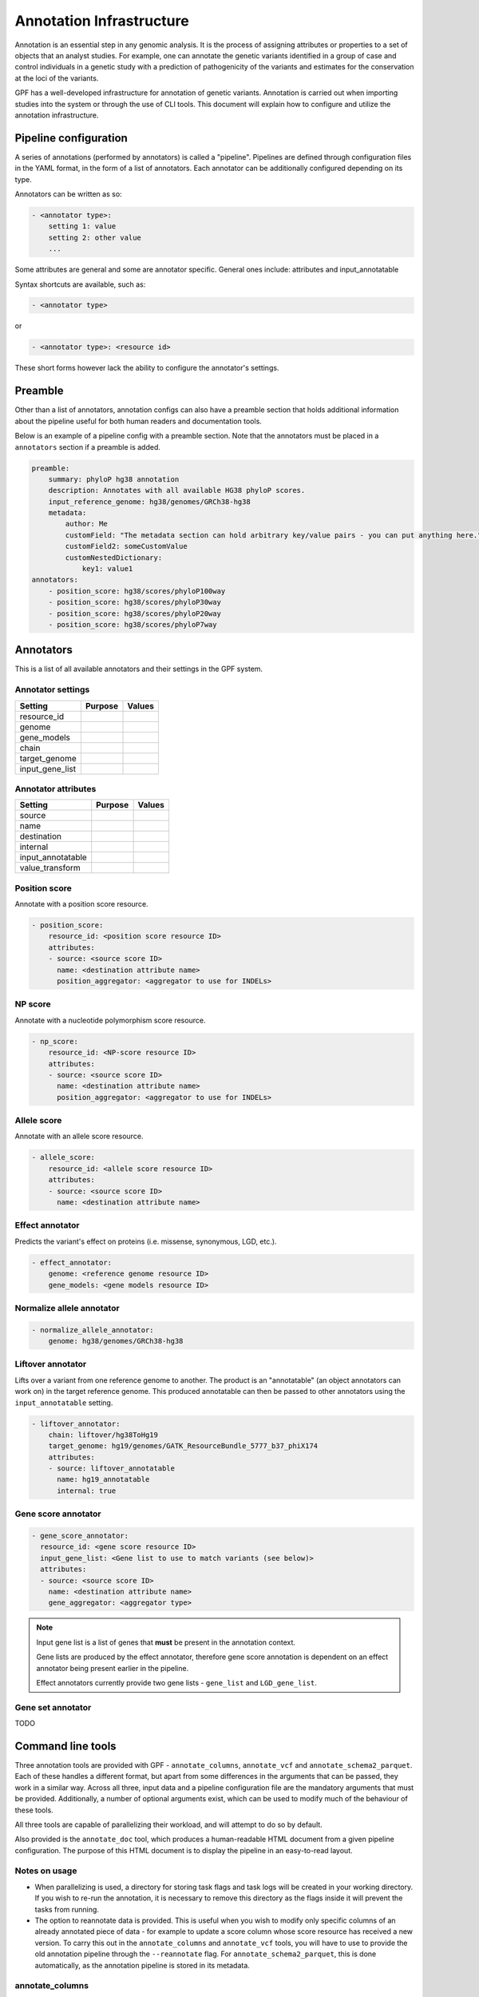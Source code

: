 Annotation Infrastructure
=========================

Annotation is an essential step in any genomic analysis. It is the process of 
assigning attributes or properties to a set of objects that an analyst studies.
For example, one can annotate the genetic variants identified in a group of 
case and control individuals in a genetic study with a prediction of 
pathogenicity of the variants and estimates for the conservation at the 
loci of the variants.

GPF has a well-developed infrastructure for annotation of genetic variants.
Annotation is carried out when importing studies into the system or through the use of CLI tools.
This document will explain how to configure and utilize the annotation infrastructure.

Pipeline configuration
**********************

A series of annotations (performed by annotators) is called a "pipeline".
Pipelines are defined through configuration files in the YAML format, in the form
of a list of annotators. Each annotator can be additionally configured depending on its type.

Annotators can be written as so:

.. code:: yaml

    - <annotator type>: 
        setting 1: value
        setting 2: other value
        ...

Some attributes are general and some are annotator specific.
General ones include: attributes and input_annotatable

Syntax shortcuts are available, such as:

.. code:: yaml

    - <annotator type> 
  
or

.. code:: yaml 

    - <annotator type>: <resource id>
    
These short forms however lack the ability to configure the annotator's settings.

Preamble
********

Other than a list of annotators, annotation configs can also have a preamble section that
holds additional information about the pipeline useful for both human readers and documentation tools.

Below is an example of a pipeline config with a preamble section.
Note that the annotators must be placed in a ``annotators`` section if a preamble is added.

.. code:: yaml

    preamble:
        summary: phyloP hg38 annotation
        description: Annotates with all available HG38 phyloP scores.
        input_reference_genome: hg38/genomes/GRCh38-hg38
        metadata:
            author: Me
            customField: "The metadata section can hold arbitrary key/value pairs - you can put anything here."
            customField2: someCustomValue
            customNestedDictionary:
                key1: value1
    annotators:
        - position_score: hg38/scores/phyloP100way
        - position_score: hg38/scores/phyloP30way
        - position_score: hg38/scores/phyloP20way
        - position_score: hg38/scores/phyloP7way

Annotators
**********

This is a list of all available annotators and their settings in the GPF system.


Annotator settings
##################

=================  ========  ======
Setting            Purpose   Values
=================  ========  ======
resource_id
genome
gene_models
chain
target_genome
input_gene_list
=================  ========  ======

Annotator attributes
####################

=================  ========  ======
Setting            Purpose   Values
=================  ========  ======
source
name
destination
internal
input_annotatable
value_transform
=================  ========  ======

Position score
##############

Annotate with a position score resource.

.. code:: yaml

    - position_score:
        resource_id: <position score resource ID>
        attributes:
        - source: <source score ID>
          name: <destination attribute name>
          position_aggregator: <aggregator to use for INDELs>


NP score
########

Annotate with a nucleotide polymorphism score resource.

.. code:: yaml

    - np_score:
        resource_id: <NP-score resource ID>
        attributes:
        - source: <source score ID>
          name: <destination attribute name>
          position_aggregator: <aggregator to use for INDELs>

Allele score
############

Annotate with an allele score resource.

.. code:: yaml

    - allele_score:
        resource_id: <allele score resource ID>
        attributes:
        - source: <source score ID>
          name: <destination attribute name>


Effect annotator
################

Predicts the variant's effect on proteins (i.e. missense, synonymous, LGD, etc.).

.. code:: yaml

    - effect_annotator: 
        genome: <reference genome resource ID>
        gene_models: <gene models resource ID>


Normalize allele annotator
##########################

.. code:: yaml

    - normalize_allele_annotator:
        genome: hg38/genomes/GRCh38-hg38


Liftover annotator
##################

Lifts over a variant from one reference genome to another.
The product is an "annotatable" (an object annotators can work on) in the target reference genome.
This produced annotatable can then be passed to other annotators using the ``input_annotatable`` setting.

.. code:: yaml

    - liftover_annotator:
        chain: liftover/hg38ToHg19
        target_genome: hg19/genomes/GATK_ResourceBundle_5777_b37_phiX174
        attributes:
        - source: liftover_annotatable
          name: hg19_annotatable
          internal: true


Gene score annotator
####################

.. code:: yaml

  - gene_score_annotator:
    resource_id: <gene score resource ID>
    input_gene_list: <Gene list to use to match variants (see below)>
    attributes:
    - source: <source score ID>
      name: <destination attribute name>
      gene_aggregator: <aggregator type>


.. note:: 

    Input gene list is a list of genes that **must** be present in the annotation context.

    Gene lists are produced by the effect annotator, therefore gene score annotation is
    dependent on an effect annotator being present earlier in the pipeline.

    Effect annotators currently provide two gene lists - ``gene_list`` and ``LGD_gene_list``.


Gene set annotator
##################

TODO


Command line tools
******************

Three annotation tools are provided with GPF - ``annotate_columns``, ``annotate_vcf`` and ``annotate_schema2_parquet``.
Each of these handles a different format, but apart from some differences in the arguments that can be passed, they work in a similar way.
Across all three, input data and a pipeline configuration file are the mandatory arguments that must be provided.
Additionally, a number of optional arguments exist, which can be used to modify much of the behaviour of these tools.

All three tools are capable of parallelizing their workload, and will attempt to do so by default.

Also provided is the ``annotate_doc`` tool, which produces a human-readable HTML document from a given pipeline configuration.
The purpose of this HTML document is to display the pipeline in an easy-to-read layout.

Notes on usage
##############

- When parallelizing is used, a directory for storing task flags and task logs will be created in your working directory. If you wish to re-run the annotation, it is necessary to remove this directory as the flags inside it will prevent the tasks from running.
- The option to reannotate data is provided. This is useful when you wish to modify only specific columns of an already annotated piece of data - for example to update a score column whose score resource has received a new version.
  To carry this out in the ``annotate_columns`` and ``annotate_vcf`` tools, you will have to use to provide the old annotation pipeline through the ``--reannotate`` flag. For ``annotate_schema2_parquet``, this is done automatically, as the annotation pipeline is stored in its metadata.

annotate_columns
################

This tool is used to annotate DSV (delimiter-separated values) formats - CSV, TSV, etc. It expects a header to be provided, from which it will attempt to identify relevant columns - chromosome, position, reference, alternative, etc.
If the file has been indexed using Tabix, the tool will parallelize its workload by splitting it into tasks by region size.

Example usage of annotate_columns
+++++++++++++++++++++++++++++++++

.. code:: bash

    $ annotate_columns.py input.tsv annotation.yaml

Options for annotate_columns
++++++++++++++++++++++++++++

.. runblock:: console

    $ annotate_columns --help

annotate_vcf
############

This tool is used to annotate files in the VCF format.
If the file has been indexed using Tabix, the tool will parallelize its workload by splitting it into tasks by region size.

Example usage of annotate_vcf
+++++++++++++++++++++++++++++

.. code:: bash

    $ annotate_vcf.py input.vcf.gz annotation.yaml

Options for annotate_vcf
++++++++++++++++++++++++

.. runblock:: console

    $ annotate_vcf --help

annotate_schema2_parquet
########################

This tool is used to annotate Parquet datasets partitioned according to GPF's ``schema2`` format. It expects a directory of the dataset as input.
The tool will always parallelize the annotation, unless explicitly disabled using the ``-j 1`` argument.

Unlike the other tools, reannotation will be carried out automatically if a previous annotation is detected in the dataset.

Example usage of annotate_schema2_parquet
+++++++++++++++++++++++++++++++++++++++++

.. code:: bash

    $ annotate_schema2_parquet.py input_parquet_dir annotation.yaml

Options for annotate_schema2_parquet
++++++++++++++++++++++++++++++++++++

.. runblock:: console

    $ annotate_schema2_parquet --help

annotate_doc
############

Produce an HTML file describing the provided pipeline.

Example usage of annotate_doc
+++++++++++++++++++++++++++++

.. code:: bash

    $ annotate_doc.py annotation.yaml

Options for annotate_doc
++++++++++++++++++++++++

.. runblock:: console

    $ annotate_doc --help


Example annotations
*******************

How to annotate variants with `ClinVar`
#######################################

For this example, we'll assume that you have a GRR repository with the ClinVar score resource.
We'll use a small list of de Novo variants saved as ``denovo-variants.tsv``:

.. code-block::

    CHROM   POS	      REF    ALT  person_ids
    chr14   21403214  T      C    f1.p1
    chr14   21431459  G      C    f1.p1
    chr14   21391016  A      AT   f2.p1
    chr14   21403019  G      A    f2.p1
    chr14   21402010  G      A    f3.p1
    chr14   21393484  TCTTC  T    f3.p1


Let us create an annotation configuration stored as ``clinvar-annotation.yaml``:

.. code:: yaml

    - allele_score: clinvar_20221105


Run the ``annotate_columns`` tool:

.. code-block:: bash

    annotate_columns --grr ./grr_definition.yaml \
        --col_pos POS --col_chrom CHROM --col_ref REF --col_alt ALT \
        denovo-variants.tsv clinvar_annotation.yaml


How to annotate with gene score annotators
##########################################

Preparing a variants file
+++++++++++++++++++++++++

For this example we will reuse the ``denovo_variants.tsv`` in the previous example:

.. code-block::

    CHROM   POS       REF    ALT  person_ids
    chr14   21403214  T      C    f1.p1
    chr14   21431459  G      C    f1.p1
    chr14   21391016  A      AT   f2.p1
    chr14   21403019  G      A    f2.p1
    chr14   21402010  G      A    f3.p1
    chr14   21393484  TCTTC  T    f3.p1


Setting up the Genomic Resource Repository
++++++++++++++++++++++++++++++++++++++++++

We will be using the SFARI gene score along with a genome and gene models
from the `public GRR <https://grr.seqpipe.org>`_. Create a ``grr_definition.yaml``
that looks like this:

  .. code-block:: yaml

    type: group
    children:
    - id: "seqpipe"
      type: "url"
      directory: "https://grr.seqpipe.org"


Setting up the annotation configuration
+++++++++++++++++++++++++++++++++++++++

Create a ``properties-annotation.yaml`` like this:

  .. code-block:: yaml

    - effect_annotator:
        gene_models: hg38/gene_models/refSeq_v20200330
        genome: hg38/genomes/GRCh38-hg38
    - gene_score_annotator:
        resource_id: gene_properties/gene_scores/SFARI_gene_score
        input_gene_list: gene_list
        attributes:
        - source: "SFARI gene score"
          name: SFARI_gene_score

As mentioned before, when setting up gene score annotators, we need to have a gene list in the annotation context.
The gene list is provided by the effect annotator preceding the gene score annotator.

Annotating the variants
+++++++++++++++++++++++

Run the ``annotate_columns`` tool:

.. code-block:: bash

    annotate_columns --grr ./grr_definition.yaml \
        --col_pos POS --col_chrom CHROM --col_ref REF --col_alt ALT \
        denovo-variants.tsv properties_annotation.yaml


Gene score annotator with changed aggregator
############################################

.. code:: yaml

    - effect_annotator:
        gene_models: hg38/gene_models/refSeq_v20200330
        genome: hg38/genomes/GRCh38-hg38       
    
    - gene_score_annotator:
        resource_id: gene_properties/gene_scores/pLI
        input_gene_list: gene_list
        attributes:
        - source: pLI
          gene_aggregator: max


Simple position score annotation
################################

.. code:: yaml

    - position_score: hg38/scores/phyloP7way


Effect annotator with default resources
#######################################

.. code:: yaml

    - position_score: hg38/scores/phyloP7way
    - effect_annotator

This effect annotator will use the reference genome and gene models from the active GPF instance or from CLI parameters such as:

.. code::

    --ref hg38/genomes/GRCh38-hg38 --genes hg38/gene_models/refSeq_v20200330


Large annotation with various annotators
########################################

.. code:: yaml

    - position_score: hg38/scores/phyloP100way
    - position_score: hg38/scores/phyloP30way
    - position_score: hg38/scores/phyloP20way
    - position_score: hg38/scores/phyloP7way

    - position_score: hg38/scores/phastCons100way
    - position_score: hg38/scores/phastCons30way
    - position_score: hg38/scores/phastCons20way
    - position_score: hg38/scores/phastCons7way

    - np_score: hg38/scores/CADD_v1.4

    - liftover_annotator:
        chain: liftover/hg38ToHg19
        target_genome: hg19/genomes/GATK_ResourceBundle_5777_b37_phiX174
        attributes:
        - source: liftover_annotatable
          name: hg19_annotatable
          internal: true

    - position_score:
        resource_id: hg19/scores/FitCons-i6-merged
        input_annotatable: hg19_annotatable

    - position_score:
        resource_id: hg19/scores/Linsight
        input_annotatable: hg19_annotatable

    - position_score:
        resource_id: hg19/scores/FitCons2_E067
        input_annotatable: hg19_annotatable

    - position_score:
        resource_id: hg19/scores/FitCons2_E068
        input_annotatable: hg19_annotatable

    - position_score:
        resource_id: hg19/scores/FitCons2_E069
        input_annotatable: hg19_annotatable

    - position_score:
        resource_id: hg19/scores/FitCons2_E070
        input_annotatable: hg19_annotatable

    - position_score:
        resource_id: hg19/scores/FitCons2_E071
        input_annotatable: hg19_annotatable

    - position_score:
        resource_id: hg19/scores/FitCons2_E072
        input_annotatable: hg19_annotatable

    - position_score:
        resource_id: hg19/scores/FitCons2_E073
        input_annotatable: hg19_annotatable

    - position_score:
        resource_id: hg19/scores/FitCons2_E074
        input_annotatable: hg19_annotatable

    - position_score:
        resource_id: hg19/scores/FitCons2_E081
        input_annotatable: hg19_annotatable

    - position_score:
        resource_id: hg19/scores/FitCons2_E082
        input_annotatable: hg19_annotatable

    - np_score:
        resource_id: hg19/scores/MPC
        input_annotatable: hg19_annotatable

    - normalize_allele_annotator:
        genome: hg38/genomes/GRCh38-hg38

    - allele_score:
        resource_id: hg38/variant_frequencies/SSC_WG38_CSHL_2380

    - allele_score:
        resource_id: hg38/variant_frequencies/gnomAD_v2.1.1_liftover/exomes
        input_annotatable: normalized_allele

    - allele_score:
        resource_id: hg38/variant_frequencies/gnomAD_v2.1.1_liftover/genomes
        input_annotatable: normalized_allele

    - allele_score:
        resource_id: hg38/variant_frequencies/gnomAD_v3/genomes
        input_annotatable: normalized_allele